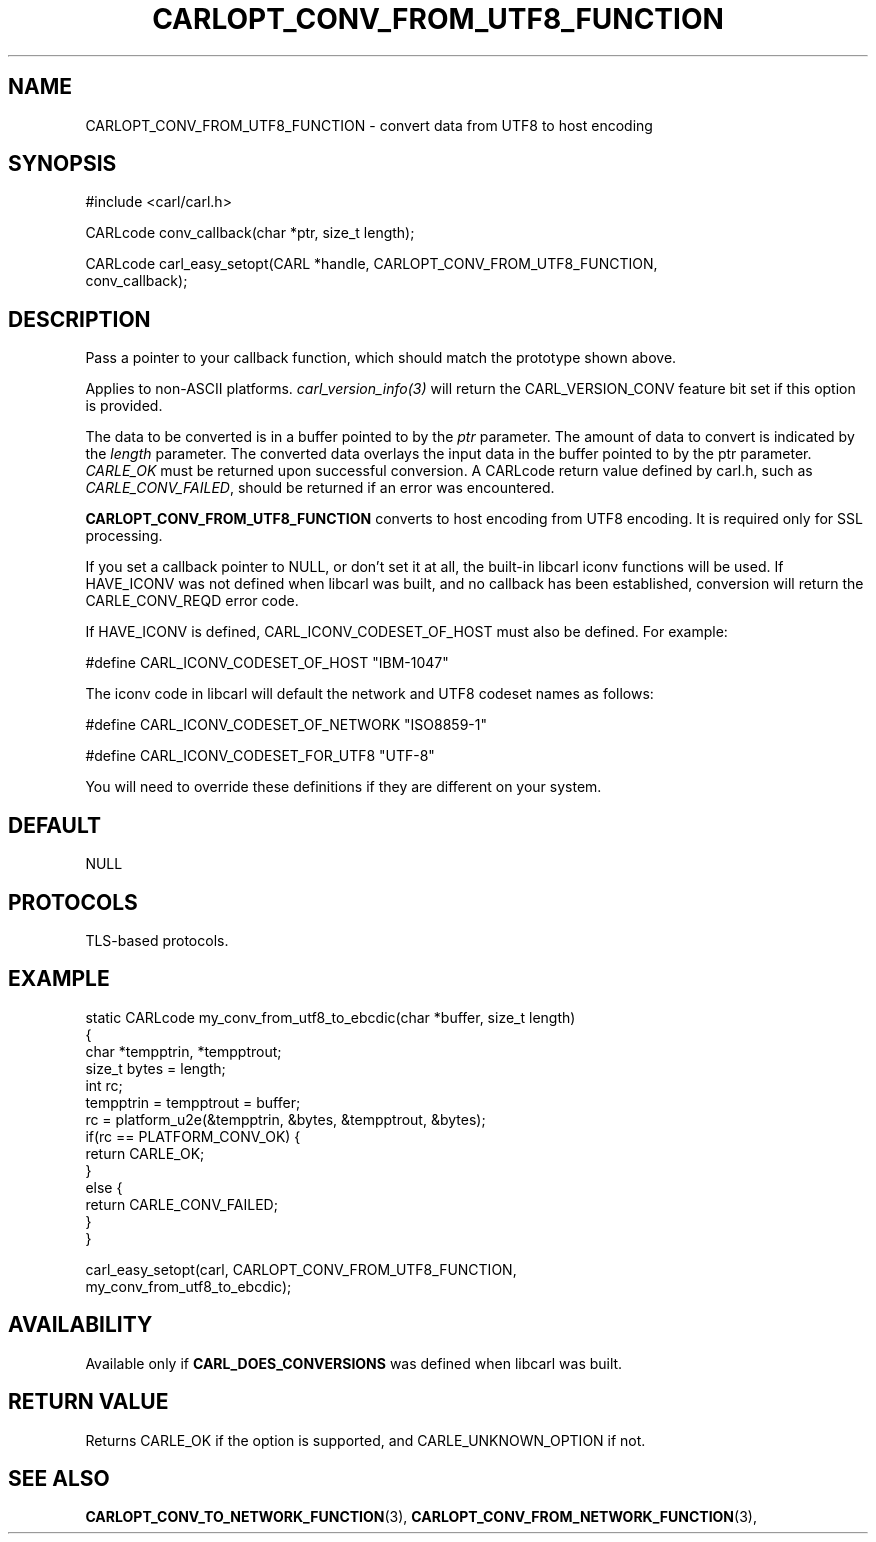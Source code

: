.\" **************************************************************************
.\" *                                  _   _ ____  _
.\" *  Project                     ___| | | |  _ \| |
.\" *                             / __| | | | |_) | |
.\" *                            | (__| |_| |  _ <| |___
.\" *                             \___|\___/|_| \_\_____|
.\" *
.\" * Copyright (C) 1998 - 2017, Daniel Stenberg, <daniel@haxx.se>, et al.
.\" *
.\" * This software is licensed as described in the file COPYING, which
.\" * you should have received as part of this distribution. The terms
.\" * are also available at https://carl.se/docs/copyright.html.
.\" *
.\" * You may opt to use, copy, modify, merge, publish, distribute and/or sell
.\" * copies of the Software, and permit persons to whom the Software is
.\" * furnished to do so, under the terms of the COPYING file.
.\" *
.\" * This software is distributed on an "AS IS" basis, WITHOUT WARRANTY OF ANY
.\" * KIND, either express or implied.
.\" *
.\" **************************************************************************
.\"
.TH CARLOPT_CONV_FROM_UTF8_FUNCTION 3 "19 Jun 2014" "libcarl 7.37.0" "carl_easy_setopt options"
.SH NAME
CARLOPT_CONV_FROM_UTF8_FUNCTION \- convert data from UTF8 to host encoding
.SH SYNOPSIS
.nf
#include <carl/carl.h>

CARLcode conv_callback(char *ptr, size_t length);

CARLcode carl_easy_setopt(CARL *handle, CARLOPT_CONV_FROM_UTF8_FUNCTION,
                          conv_callback);
.SH DESCRIPTION
Pass a pointer to your callback function, which should match the prototype
shown above.

Applies to non-ASCII platforms. \fIcarl_version_info(3)\fP will return the
CARL_VERSION_CONV feature bit set if this option is provided.

The data to be converted is in a buffer pointed to by the \fIptr\fP parameter.
The amount of data to convert is indicated by the \fIlength\fP parameter.  The
converted data overlays the input data in the buffer pointed to by the ptr
parameter. \fICARLE_OK\fP must be returned upon successful conversion.  A
CARLcode return value defined by carl.h, such as \fICARLE_CONV_FAILED\fP,
should be returned if an error was encountered.

\fBCARLOPT_CONV_FROM_UTF8_FUNCTION\fP converts to host encoding from UTF8
encoding. It is required only for SSL processing.

If you set a callback pointer to NULL, or don't set it at all, the built-in
libcarl iconv functions will be used.  If HAVE_ICONV was not defined when
libcarl was built, and no callback has been established, conversion will
return the CARLE_CONV_REQD error code.

If HAVE_ICONV is defined, CARL_ICONV_CODESET_OF_HOST must also be defined.
For example:

 \&#define CARL_ICONV_CODESET_OF_HOST "IBM-1047"

The iconv code in libcarl will default the network and UTF8 codeset names as
follows:

 \&#define CARL_ICONV_CODESET_OF_NETWORK "ISO8859-1"

 \&#define CARL_ICONV_CODESET_FOR_UTF8   "UTF-8"

You will need to override these definitions if they are different on your
system.
.SH DEFAULT
NULL
.SH PROTOCOLS
TLS-based protocols.
.SH EXAMPLE
.nf
static CARLcode my_conv_from_utf8_to_ebcdic(char *buffer, size_t length)
{
  char *tempptrin, *tempptrout;
  size_t bytes = length;
  int rc;
  tempptrin = tempptrout = buffer;
  rc = platform_u2e(&tempptrin, &bytes, &tempptrout, &bytes);
  if(rc == PLATFORM_CONV_OK) {
    return CARLE_OK;
  }
  else {
    return CARLE_CONV_FAILED;
  }
}

carl_easy_setopt(carl, CARLOPT_CONV_FROM_UTF8_FUNCTION,
                 my_conv_from_utf8_to_ebcdic);
.fi
.SH AVAILABILITY
Available only if \fBCARL_DOES_CONVERSIONS\fP was defined when libcarl was built.
.SH RETURN VALUE
Returns CARLE_OK if the option is supported, and CARLE_UNKNOWN_OPTION if not.
.SH "SEE ALSO"
.BR CARLOPT_CONV_TO_NETWORK_FUNCTION "(3), " CARLOPT_CONV_FROM_NETWORK_FUNCTION "(3), "

